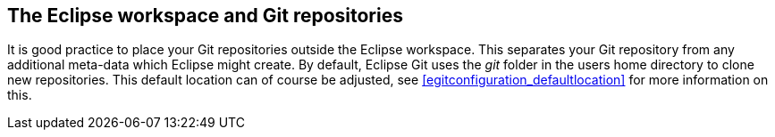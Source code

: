 == The Eclipse workspace and Git repositories
(((Eclipse Git,Workspaces and Git repositories)))
It is good
practice to
place your Git
repositories
outside
the
Eclipse
workspace. This separates
your Git repository from any
additional
meta-data which
Eclipse
might
create. By default, Eclipse Git uses the
_git_
folder in the users home directory to clone new repositories. This default location can of course be adjusted, see
<<egitconfiguration_defaultlocation>>
for more information on this.
	
